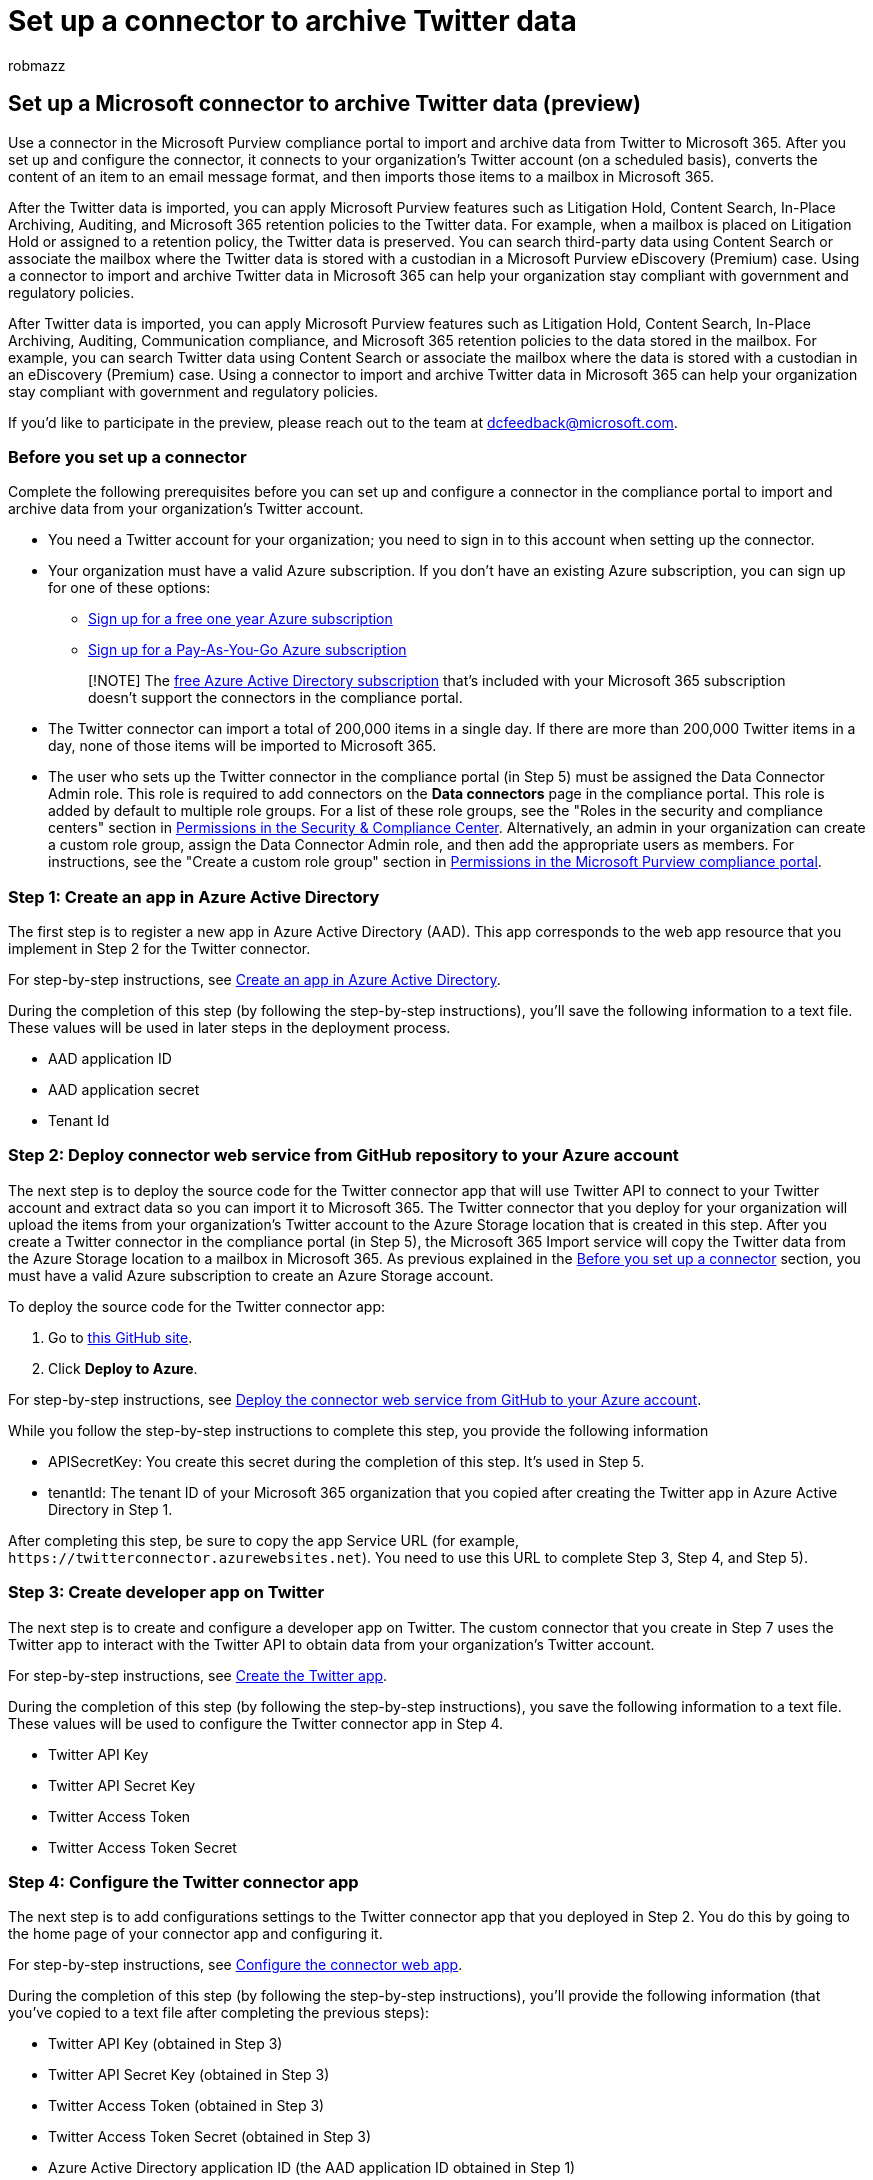 = Set up a connector to archive Twitter data
:audience: Admin
:author: robmazz
:description: Learn how administrators can set up and use a native connector to import Twitter data into Microsoft 365.
:f1.keywords: ["NOCSH"]
:manager: laurawi
:ms.author: robmazz
:ms.collection: ["tier1", "M365-security-compliance", "data-connectors"]
:ms.custom: seo-marvel-apr2020
:ms.date: 04/08/2022
:ms.localizationpriority: medium
:ms.service: O365-seccomp
:ms.topic: how-to
:search.appverid: ["MET150"]

== Set up a Microsoft connector to archive Twitter data (preview)

Use a connector in the Microsoft Purview compliance portal to import and archive data from Twitter to Microsoft 365.
After you set up and configure the connector, it connects to your organization's Twitter account (on a scheduled basis), converts the content of an item to an email message format, and then imports those items to a mailbox in Microsoft 365.

After the Twitter data is imported, you can apply Microsoft Purview features such as Litigation Hold, Content Search, In-Place Archiving, Auditing, and Microsoft 365 retention policies to the Twitter data.
For example, when a mailbox is placed on Litigation Hold or assigned to a retention policy, the Twitter data is preserved.
You can search third-party data using Content Search or associate the mailbox where the Twitter data is stored with a custodian in a Microsoft Purview eDiscovery (Premium) case.
Using a connector to import and archive Twitter data in Microsoft 365 can help your organization stay compliant with government and regulatory policies.

After Twitter data is imported, you can apply Microsoft Purview features such as Litigation Hold, Content Search, In-Place Archiving, Auditing, Communication compliance, and Microsoft 365 retention policies to the data stored in the mailbox.
For example, you can search Twitter data using Content Search or associate the mailbox where the data is stored with a custodian in an eDiscovery (Premium) case.
Using a connector to import and archive Twitter data in Microsoft 365 can help your organization stay compliant with government and regulatory policies.

If you'd like to participate in the preview, please reach out to the team at dcfeedback@microsoft.com.

=== Before you set up a connector

Complete the following prerequisites before you can set up and configure a connector in the compliance portal to import and archive data from your organization's Twitter account.

* You need a Twitter account for your organization;
you need to sign in to this account when setting up the connector.
* Your organization must have a valid Azure subscription.
If you don't have an existing Azure subscription, you can sign up for one of these options:
 ** https://azure.microsoft.com/free[Sign up for a free one year Azure subscription]
 ** https://azure.microsoft.com/pricing/purchase-options/pay-as-you-go/[Sign up for a Pay-As-You-Go Azure subscription]

+
____
[!NOTE] The xref:use-your-free-azure-ad-subscription-in-office-365.adoc[free Azure Active Directory subscription] that's included with your Microsoft 365 subscription doesn't support the connectors in the compliance portal.
____
* The Twitter connector can import a total of 200,000 items in a single day.
If there are more than 200,000 Twitter items in a day, none of those items will be imported to Microsoft 365.
* The user who sets up the Twitter connector in the compliance portal (in Step 5) must be assigned the Data Connector Admin role.
This role is required to add connectors on the *Data connectors* page in the compliance portal.
This role is added by default to multiple role groups.
For a list of these role groups, see the "Roles in the security and compliance centers" section in link:../security/office-365-security/permissions-in-the-security-and-compliance-center.md#roles-in-the-security--compliance-center[Permissions in the Security & Compliance Center].
Alternatively, an admin in your organization can create a custom role group, assign the Data Connector Admin role, and then add the appropriate users as members.
For instructions, see the "Create a custom role group" section in link:microsoft-365-compliance-center-permissions.md#create-a-custom-role-group[Permissions in the Microsoft Purview compliance portal].

=== Step 1: Create an app in Azure Active Directory

The first step is to register a new app in Azure Active Directory (AAD).
This app corresponds to the web app resource that you implement in Step 2 for the Twitter connector.

For step-by-step instructions, see link:deploy-twitter-connector.md#step-1-create-an-app-in-azure-active-directory[Create an app in Azure Active Directory].

During the completion of this step (by following the step-by-step instructions), you'll save the following information to a text file.
These values will be used in later steps in the deployment process.

* AAD application ID
* AAD application secret
* Tenant Id

=== Step 2: Deploy connector web service from GitHub repository to your Azure account

The next step is to deploy the source code for the Twitter connector app that will use Twitter API to connect to your Twitter account and extract data so you can import it to Microsoft 365.
The Twitter connector that you deploy for your organization will upload the items from your organization's Twitter account to the Azure Storage location that is created in this step.
After you create a Twitter connector in the compliance portal (in Step 5), the Microsoft 365 Import service will copy the Twitter data from the Azure Storage location to a mailbox in Microsoft 365.
As previous explained in the <<before-you-set-up-a-connector,Before you set up a connector>> section, you must have a valid Azure subscription to create an Azure Storage account.

To deploy the source code for the Twitter connector app:

. Go to https://github.com/microsoft/m365-sample-twitter-connector-csharp-aspnet[this GitHub site].
. Click *Deploy to Azure*.

For step-by-step instructions, see link:deploy-twitter-connector.md#step-2-deploy-the-connector-web-service-from-github-to-your-azure-account[Deploy the connector web service from GitHub to your Azure account].

While you follow the step-by-step instructions to complete this step, you provide the following information

* APISecretKey: You create this secret during the completion of this step.
It's used in Step 5.
* tenantId: The tenant ID of your Microsoft 365 organization that you copied after creating the Twitter app in Azure Active Directory in Step 1.

After completing this step, be sure to copy the app Service URL (for example, `+https://twitterconnector.azurewebsites.net+`).
You need to use this URL to complete Step 3, Step 4, and Step 5).

=== Step 3: Create developer app on Twitter

The next step is to create and configure a developer app on Twitter.
The custom connector that you create in Step 7 uses the Twitter app to interact with the Twitter API to obtain data from your organization's Twitter account.

For step-by-step instructions, see link:deploy-twitter-connector.md#step-3-create-the-twitter-app[Create the Twitter app].

During the completion of this step (by following the step-by-step instructions), you save the following information to a text file.
These values will be used to configure the Twitter connector app in Step 4.

* Twitter API Key
* Twitter API Secret Key
* Twitter Access Token
* Twitter Access Token Secret

=== Step 4: Configure the Twitter connector app

The next step is to add configurations settings to the Twitter connector app that you deployed in Step 2.
You do this by going to the home page of your connector app and configuring it.

For step-by-step instructions, see link:deploy-twitter-connector.md#step-4-configure-the-connector-web-app[Configure the connector web app].

During the completion of this step (by following the step-by-step instructions), you'll provide the following information (that you've copied to a text file after completing the previous steps):

* Twitter API Key (obtained in Step 3)
* Twitter API Secret Key (obtained in Step 3)
* Twitter Access Token (obtained in Step 3)
* Twitter Access Token Secret (obtained in Step 3)
* Azure Active Directory application ID (the AAD application ID obtained in Step 1)
* Azure Active Directory application secret (the AAD application secret obtained in Step 1)

=== Step 5: Set up a Twitter connector in the compliance portal

The final step is to set up the Twitter connector in the compliance portal that will import data from your organization's Twitter account to a specified mailbox in Microsoft 365.
After you complete this step, the Microsoft 365 Import service will start importing data from your organization's Twitter account to Microsoft 365.

For step-by-step instructions, see link:deploy-twitter-connector.md#step-5-set-up-a-twitter-connector-in-the-compliance-portal[Set up a Twitter connector in the Microsoft Purview compliance portal].

During the completion of this step (by following the step-by-step instructions), you'll provide the following information (that you've copied to a text file after completing the steps).

* Azure app service URL (obtained in Step 2;
for example, `+https://twitterconnector.azurewebsites.net+`)
* APISecretKey (that you created in Step 2)
